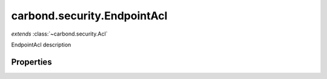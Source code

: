 .. class:: carbond.security.EndpointAcl
    :heading:

.. |br| raw:: html

   <br />

============================
carbond.security.EndpointAcl
============================
*extends* :class:`~carbond.security.Acl`

EndpointAcl description

Properties
----------

.. class:: carbond.security.EndpointAcl
    :noindex:
    :hidden:

    .. attribute:: carbond.security.EndpointAcl.permissionDefinitions

       :type: object
       :required:

       mapping of permissions to defaults


    .. attribute:: carbond.security.EndpointAcl.selfAndBelow

       :type: boolean
       :default: false

       xxx

